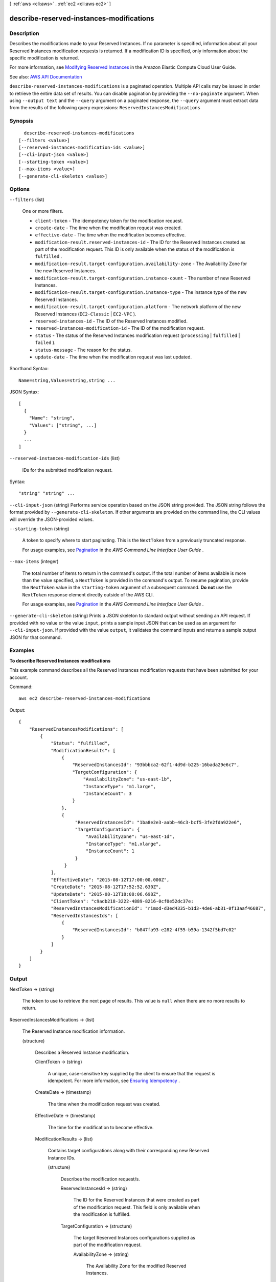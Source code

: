 [ :ref:`aws <cli:aws>` . :ref:`ec2 <cli:aws ec2>` ]

.. _cli:aws ec2 describe-reserved-instances-modifications:


*****************************************
describe-reserved-instances-modifications
*****************************************



===========
Description
===========



Describes the modifications made to your Reserved Instances. If no parameter is specified, information about all your Reserved Instances modification requests is returned. If a modification ID is specified, only information about the specific modification is returned.

 

For more information, see `Modifying Reserved Instances <http://docs.aws.amazon.com/AWSEC2/latest/UserGuide/ri-modifying.html>`_ in the Amazon Elastic Compute Cloud User Guide.



See also: `AWS API Documentation <https://docs.aws.amazon.com/goto/WebAPI/ec2-2016-11-15/DescribeReservedInstancesModifications>`_


``describe-reserved-instances-modifications`` is a paginated operation. Multiple API calls may be issued in order to retrieve the entire data set of results. You can disable pagination by providing the ``--no-paginate`` argument.
When using ``--output text`` and the ``--query`` argument on a paginated response, the ``--query`` argument must extract data from the results of the following query expressions: ``ReservedInstancesModifications``


========
Synopsis
========

::

    describe-reserved-instances-modifications
  [--filters <value>]
  [--reserved-instances-modification-ids <value>]
  [--cli-input-json <value>]
  [--starting-token <value>]
  [--max-items <value>]
  [--generate-cli-skeleton <value>]




=======
Options
=======

``--filters`` (list)


  One or more filters.

   

   
  * ``client-token`` - The idempotency token for the modification request. 
   
  * ``create-date`` - The time when the modification request was created. 
   
  * ``effective-date`` - The time when the modification becomes effective. 
   
  * ``modification-result.reserved-instances-id`` - The ID for the Reserved Instances created as part of the modification request. This ID is only available when the status of the modification is ``fulfilled`` . 
   
  * ``modification-result.target-configuration.availability-zone`` - The Availability Zone for the new Reserved Instances. 
   
  * ``modification-result.target-configuration.instance-count`` - The number of new Reserved Instances. 
   
  * ``modification-result.target-configuration.instance-type`` - The instance type of the new Reserved Instances. 
   
  * ``modification-result.target-configuration.platform`` - The network platform of the new Reserved Instances (``EC2-Classic`` | ``EC2-VPC`` ). 
   
  * ``reserved-instances-id`` - The ID of the Reserved Instances modified. 
   
  * ``reserved-instances-modification-id`` - The ID of the modification request. 
   
  * ``status`` - The status of the Reserved Instances modification request (``processing`` | ``fulfilled`` | ``failed`` ). 
   
  * ``status-message`` - The reason for the status. 
   
  * ``update-date`` - The time when the modification request was last updated. 
   

  



Shorthand Syntax::

    Name=string,Values=string,string ...




JSON Syntax::

  [
    {
      "Name": "string",
      "Values": ["string", ...]
    }
    ...
  ]



``--reserved-instances-modification-ids`` (list)


  IDs for the submitted modification request.

  



Syntax::

  "string" "string" ...



``--cli-input-json`` (string)
Performs service operation based on the JSON string provided. The JSON string follows the format provided by ``--generate-cli-skeleton``. If other arguments are provided on the command line, the CLI values will override the JSON-provided values.

``--starting-token`` (string)
 

  A token to specify where to start paginating. This is the ``NextToken`` from a previously truncated response.

   

  For usage examples, see `Pagination <https://docs.aws.amazon.com/cli/latest/userguide/pagination.html>`_ in the *AWS Command Line Interface User Guide* .

   

``--max-items`` (integer)
 

  The total number of items to return in the command's output. If the total number of items available is more than the value specified, a ``NextToken`` is provided in the command's output. To resume pagination, provide the ``NextToken`` value in the ``starting-token`` argument of a subsequent command. **Do not** use the ``NextToken`` response element directly outside of the AWS CLI.

   

  For usage examples, see `Pagination <https://docs.aws.amazon.com/cli/latest/userguide/pagination.html>`_ in the *AWS Command Line Interface User Guide* .

   

``--generate-cli-skeleton`` (string)
Prints a JSON skeleton to standard output without sending an API request. If provided with no value or the value ``input``, prints a sample input JSON that can be used as an argument for ``--cli-input-json``. If provided with the value ``output``, it validates the command inputs and returns a sample output JSON for that command.



========
Examples
========

**To describe Reserved Instances modifications**

This example command describes all the Reserved Instances modification requests that have been submitted for your account.

Command::

  aws ec2 describe-reserved-instances-modifications

Output::

  {
      "ReservedInstancesModifications": [
          {
              "Status": "fulfilled",
              "ModificationResults": [
                  {
                      "ReservedInstancesId": "93bbbca2-62f1-4d9d-b225-16bada29e6c7",
                      "TargetConfiguration": {
                          "AvailabilityZone": "us-east-1b",
                          "InstanceType": "m1.large",
                          "InstanceCount": 3
                      }
                  },
                  {
                       "ReservedInstancesId": "1ba8e2e3-aabb-46c3-bcf5-3fe2fda922e6",
                       "TargetConfiguration": {
                           "AvailabilityZone": "us-east-1d",
                           "InstanceType": "m1.xlarge",
                           "InstanceCount": 1
                       }
                   }
              ],
              "EffectiveDate": "2015-08-12T17:00:00.000Z",
              "CreateDate": "2015-08-12T17:52:52.630Z",
              "UpdateDate": "2015-08-12T18:08:06.698Z",
              "ClientToken": "c9adb218-3222-4889-8216-0cf0e52dc37e:
              "ReservedInstancesModificationId": "rimod-d3ed4335-b1d3-4de6-ab31-0f13aaf46687",
              "ReservedInstancesIds": [
                  {
                      "ReservedInstancesId": "b847fa93-e282-4f55-b59a-1342f5bd7c02"
                  }
              ]
          }
      ]
  }




======
Output
======

NextToken -> (string)

  

  The token to use to retrieve the next page of results. This value is ``null`` when there are no more results to return.

  

  

ReservedInstancesModifications -> (list)

  

  The Reserved Instance modification information.

  

  (structure)

    

    Describes a Reserved Instance modification.

    

    ClientToken -> (string)

      

      A unique, case-sensitive key supplied by the client to ensure that the request is idempotent. For more information, see `Ensuring Idempotency <http://docs.aws.amazon.com/AWSEC2/latest/APIReference/Run_Instance_Idempotency.html>`_ .

      

      

    CreateDate -> (timestamp)

      

      The time when the modification request was created.

      

      

    EffectiveDate -> (timestamp)

      

      The time for the modification to become effective.

      

      

    ModificationResults -> (list)

      

      Contains target configurations along with their corresponding new Reserved Instance IDs.

      

      (structure)

        

        Describes the modification request/s.

        

        ReservedInstancesId -> (string)

          

          The ID for the Reserved Instances that were created as part of the modification request. This field is only available when the modification is fulfilled.

          

          

        TargetConfiguration -> (structure)

          

          The target Reserved Instances configurations supplied as part of the modification request.

          

          AvailabilityZone -> (string)

            

            The Availability Zone for the modified Reserved Instances.

            

            

          InstanceCount -> (integer)

            

            The number of modified Reserved Instances.

            

            

          InstanceType -> (string)

            

            The instance type for the modified Reserved Instances.

            

            

          Platform -> (string)

            

            The network platform of the modified Reserved Instances, which is either EC2-Classic or EC2-VPC.

            

            

          Scope -> (string)

            

            Whether the Reserved Instance is applied to instances in a region or instances in a specific Availability Zone.

            

            

          

        

      

    ReservedInstancesIds -> (list)

      

      The IDs of one or more Reserved Instances.

      

      (structure)

        

        Describes the ID of a Reserved Instance.

        

        ReservedInstancesId -> (string)

          

          The ID of the Reserved Instance.

          

          

        

      

    ReservedInstancesModificationId -> (string)

      

      A unique ID for the Reserved Instance modification.

      

      

    Status -> (string)

      

      The status of the Reserved Instances modification request.

      

      

    StatusMessage -> (string)

      

      The reason for the status.

      

      

    UpdateDate -> (timestamp)

      

      The time when the modification request was last updated.

      

      

    

  

